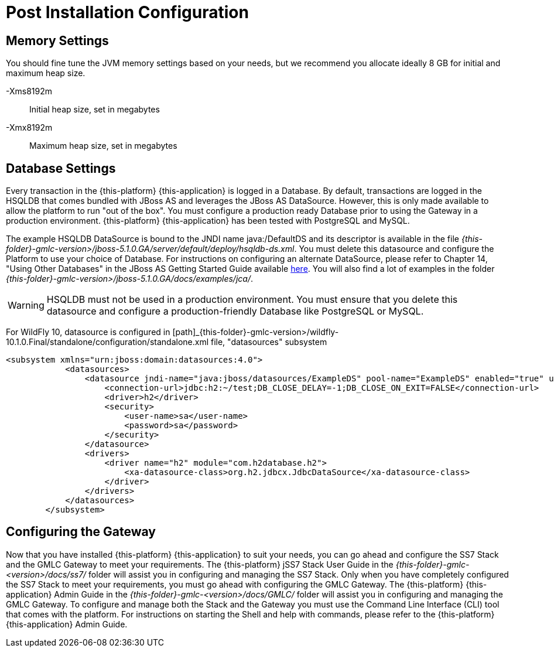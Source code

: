 [[_setup_configuration]]
= Post Installation Configuration

== Memory Settings

You should fine tune the JVM memory settings based on your needs, but we recommend you allocate ideally 8 GB for initial and maximum heap size.

-Xms8192m::
  Initial heap size, set in megabytes

-Xmx8192m::
  Maximum heap size, set in megabytes

== Database Settings

Every transaction in the {this-platform} {this-application} is logged in a Database.
By default, transactions are logged in the HSQLDB that comes bundled with JBoss AS and leverages the JBoss AS DataSource.
However, this is only made available to allow the platform to run "out of the box". You must configure a production ready Database prior to using the Gateway in a production environment. {this-platform} {this-application} has been tested with PostgreSQL and MySQL.

The example HSQLDB DataSource is bound to the JNDI name java:/DefaultDS and its descriptor is available in the file [path]_{this-folder}-gmlc-version>/jboss-5.1.0.GA/server/default/deploy/hsqldb-ds.xml_.
You must delete this datasource and configure the Platform to use your choice of Database.
For instructions on configuring an alternate DataSource, please refer to Chapter 14, "Using Other Databases" in the JBoss AS Getting Started Guide available https://community.jboss.org/wiki/JBossAS5InstallationAndGettingStartedGuide[here].
You will also find a lot of examples in the folder [path]_{this-folder}-gmlc-version>/jboss-5.1.0.GA/docs/examples/jca/_. 

WARNING: HSQLDB must not be used in a production environment.
You must ensure that you delete this datasource and configure a production-friendly Database like PostgreSQL or MySQL.

For WildFly 10, datasource is configured in [path]_{this-folder}-gmlc-version>/wildfly-10.1.0.Final/standalone/configuration/standalone.xml file, "datasources" subsystem

----
<subsystem xmlns="urn:jboss:domain:datasources:4.0">
            <datasources>
                <datasource jndi-name="java:jboss/datasources/ExampleDS" pool-name="ExampleDS" enabled="true" use-java-context="true">
                    <connection-url>jdbc:h2:~/test;DB_CLOSE_DELAY=-1;DB_CLOSE_ON_EXIT=FALSE</connection-url>
                    <driver>h2</driver>
                    <security>
                        <user-name>sa</user-name>
                        <password>sa</password>
                    </security>
                </datasource>
                <drivers>
                    <driver name="h2" module="com.h2database.h2">
                        <xa-datasource-class>org.h2.jdbcx.JdbcDataSource</xa-datasource-class>
                    </driver>
                </drivers>
            </datasources>
        </subsystem>
----

[[_ss7_gmlc_settings]]
== Configuring the Gateway

Now that you have installed {this-platform} {this-application} to suit your needs, you can go ahead and configure the SS7 Stack and the GMLC Gateway to meet your requirements.
The {this-platform} jSS7 Stack User Guide in the [path]_{this-folder}-gmlc-<version>/docs/ss7/_ folder will assist you in configuring and managing the SS7 Stack.
Only when you have completely configured the SS7 Stack to meet your requirements, you must go ahead with configuring the GMLC Gateway.
The {this-platform}  {this-application}  Admin Guide in the [path]_{this-folder}-gmlc-<version>/docs/GMLC/_ folder will assist you in configuring and managing the GMLC Gateway.
To configure and manage both the Stack and the Gateway you must use the Command Line Interface (CLI) tool that comes with the platform.
For instructions on starting the Shell and help with commands, please refer to the {this-platform} {this-application} Admin Guide.
